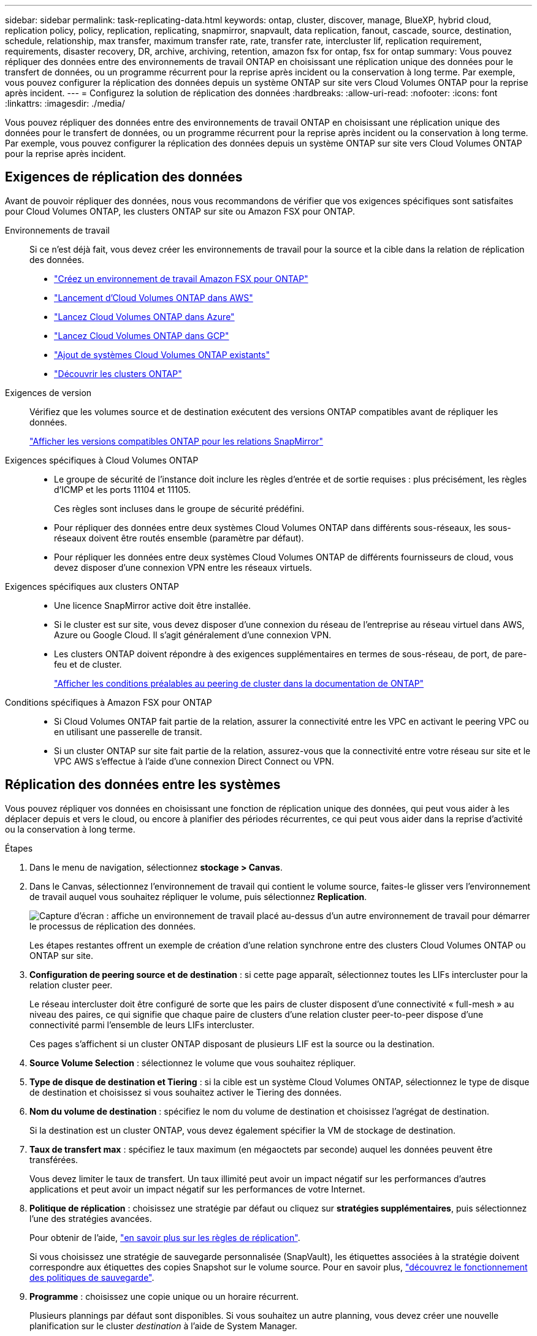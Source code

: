 ---
sidebar: sidebar 
permalink: task-replicating-data.html 
keywords: ontap, cluster, discover, manage, BlueXP, hybrid cloud, replication policy, policy, replication, replicating, snapmirror, snapvault, data replication, fanout, cascade, source, destination, schedule, relationship, max transfer, maximum transfer rate, rate, transfer rate, intercluster lif, replication requirement, requirements, disaster recovery, DR, archive, archiving, retention, amazon fsx for ontap, fsx for ontap 
summary: Vous pouvez répliquer des données entre des environnements de travail ONTAP en choisissant une réplication unique des données pour le transfert de données, ou un programme récurrent pour la reprise après incident ou la conservation à long terme. Par exemple, vous pouvez configurer la réplication des données depuis un système ONTAP sur site vers Cloud Volumes ONTAP pour la reprise après incident. 
---
= Configurez la solution de réplication des données
:hardbreaks:
:allow-uri-read: 
:nofooter: 
:icons: font
:linkattrs: 
:imagesdir: ./media/


[role="lead"]
Vous pouvez répliquer des données entre des environnements de travail ONTAP en choisissant une réplication unique des données pour le transfert de données, ou un programme récurrent pour la reprise après incident ou la conservation à long terme. Par exemple, vous pouvez configurer la réplication des données depuis un système ONTAP sur site vers Cloud Volumes ONTAP pour la reprise après incident.



== Exigences de réplication des données

Avant de pouvoir répliquer des données, nous vous recommandons de vérifier que vos exigences spécifiques sont satisfaites pour Cloud Volumes ONTAP, les clusters ONTAP sur site ou Amazon FSX pour ONTAP.

Environnements de travail:: Si ce n'est déjà fait, vous devez créer les environnements de travail pour la source et la cible dans la relation de réplication des données.
+
--
* https://docs.netapp.com/us-en/bluexp-fsx-ontap/start/task-getting-started-fsx.html["Créez un environnement de travail Amazon FSX pour ONTAP"^]
* https://docs.netapp.com/us-en/bluexp-cloud-volumes-ontap/task-deploying-otc-aws.html["Lancement d'Cloud Volumes ONTAP dans AWS"^]
* https://docs.netapp.com/us-en/bluexp-cloud-volumes-ontap/task-deploying-otc-azure.html["Lancez Cloud Volumes ONTAP dans Azure"^]
* https://docs.netapp.com/us-en/bluexp-cloud-volumes-ontap/task-deploying-gcp.html["Lancez Cloud Volumes ONTAP dans GCP"^]
* https://docs.netapp.com/us-en/bluexp-cloud-volumes-ontap/task-adding-systems.html["Ajout de systèmes Cloud Volumes ONTAP existants"^]
* https://docs.netapp.com/us-en/bluexp-ontap-onprem/task-discovering-ontap.html["Découvrir les clusters ONTAP"^]


--
Exigences de version:: Vérifiez que les volumes source et de destination exécutent des versions ONTAP compatibles avant de répliquer les données.
+
--
https://docs.netapp.com/us-en/ontap/data-protection/compatible-ontap-versions-snapmirror-concept.html["Afficher les versions compatibles ONTAP pour les relations SnapMirror"^]

--
Exigences spécifiques à Cloud Volumes ONTAP::
+
--
* Le groupe de sécurité de l'instance doit inclure les règles d'entrée et de sortie requises : plus précisément, les règles d'ICMP et les ports 11104 et 11105.
+
Ces règles sont incluses dans le groupe de sécurité prédéfini.

* Pour répliquer des données entre deux systèmes Cloud Volumes ONTAP dans différents sous-réseaux, les sous-réseaux doivent être routés ensemble (paramètre par défaut).
* Pour répliquer les données entre deux systèmes Cloud Volumes ONTAP de différents fournisseurs de cloud, vous devez disposer d'une connexion VPN entre les réseaux virtuels.


--
Exigences spécifiques aux clusters ONTAP::
+
--
* Une licence SnapMirror active doit être installée.
* Si le cluster est sur site, vous devez disposer d'une connexion du réseau de l'entreprise au réseau virtuel dans AWS, Azure ou Google Cloud. Il s'agit généralement d'une connexion VPN.
* Les clusters ONTAP doivent répondre à des exigences supplémentaires en termes de sous-réseau, de port, de pare-feu et de cluster.
+
https://docs.netapp.com/us-en/ontap-sm-classic/peering/reference_prerequisites_for_cluster_peering.html["Afficher les conditions préalables au peering de cluster dans la documentation de ONTAP"^]



--
Conditions spécifiques à Amazon FSX pour ONTAP::
+
--
* Si Cloud Volumes ONTAP fait partie de la relation, assurer la connectivité entre les VPC en activant le peering VPC ou en utilisant une passerelle de transit.
* Si un cluster ONTAP sur site fait partie de la relation, assurez-vous que la connectivité entre votre réseau sur site et le VPC AWS s'effectue à l'aide d'une connexion Direct Connect ou VPN.


--




== Réplication des données entre les systèmes

Vous pouvez répliquer vos données en choisissant une fonction de réplication unique des données, qui peut vous aider à les déplacer depuis et vers le cloud, ou encore à planifier des périodes récurrentes, ce qui peut vous aider dans la reprise d'activité ou la conservation à long terme.

.Étapes
. Dans le menu de navigation, sélectionnez *stockage > Canvas*.
. Dans le Canvas, sélectionnez l'environnement de travail qui contient le volume source, faites-le glisser vers l'environnement de travail auquel vous souhaitez répliquer le volume, puis sélectionnez *Replication*.
+
image:screenshot-drag-and-drop.png["Capture d'écran : affiche un environnement de travail placé au-dessus d'un autre environnement de travail pour démarrer le processus de réplication des données."]

+
Les étapes restantes offrent un exemple de création d'une relation synchrone entre des clusters Cloud Volumes ONTAP ou ONTAP sur site.

. *Configuration de peering source et de destination* : si cette page apparaît, sélectionnez toutes les LIFs intercluster pour la relation cluster peer.
+
Le réseau intercluster doit être configuré de sorte que les pairs de cluster disposent d'une connectivité « full-mesh » au niveau des paires, ce qui signifie que chaque paire de clusters d'une relation cluster peer-to-peer dispose d'une connectivité parmi l'ensemble de leurs LIFs intercluster.

+
Ces pages s'affichent si un cluster ONTAP disposant de plusieurs LIF est la source ou la destination.

. *Source Volume Selection* : sélectionnez le volume que vous souhaitez répliquer.
. *Type de disque de destination et Tiering* : si la cible est un système Cloud Volumes ONTAP, sélectionnez le type de disque de destination et choisissez si vous souhaitez activer le Tiering des données.
. *Nom du volume de destination* : spécifiez le nom du volume de destination et choisissez l'agrégat de destination.
+
Si la destination est un cluster ONTAP, vous devez également spécifier la VM de stockage de destination.

. *Taux de transfert max* : spécifiez le taux maximum (en mégaoctets par seconde) auquel les données peuvent être transférées.
+
Vous devez limiter le taux de transfert. Un taux illimité peut avoir un impact négatif sur les performances d'autres applications et peut avoir un impact négatif sur les performances de votre Internet.

. *Politique de réplication* : choisissez une stratégie par défaut ou cliquez sur *stratégies supplémentaires*, puis sélectionnez l'une des stratégies avancées.
+
Pour obtenir de l'aide, link:concept-replication-policies.html["en savoir plus sur les règles de réplication"].

+
Si vous choisissez une stratégie de sauvegarde personnalisée (SnapVault), les étiquettes associées à la stratégie doivent correspondre aux étiquettes des copies Snapshot sur le volume source. Pour en savoir plus, link:concept-backup-policies.html["découvrez le fonctionnement des politiques de sauvegarde"].

. *Programme* : choisissez une copie unique ou un horaire récurrent.
+
Plusieurs plannings par défaut sont disponibles. Si vous souhaitez un autre planning, vous devez créer une nouvelle planification sur le cluster _destination_ à l'aide de System Manager.

. *Revue*: Passez en revue vos sélections et cliquez sur *Go*.


.Résultat
BlueXP démarre le processus de réplication des données. Vous pouvez afficher des détails sur la relation de volume dans le service de réplication.
